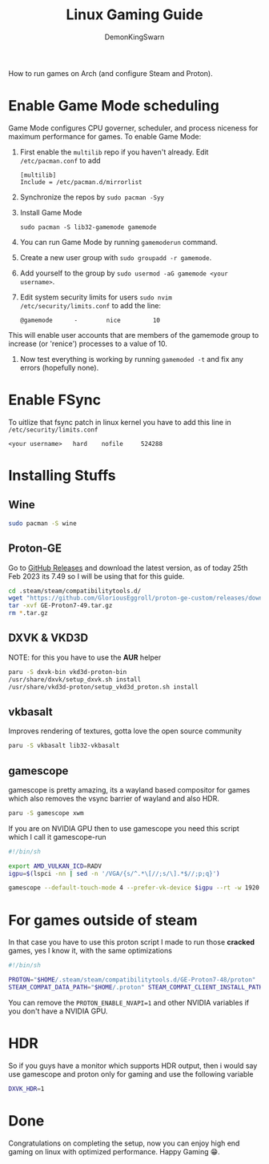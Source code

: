 #+TITLE: Linux Gaming Guide
#+AUTHOR: DemonKingSwarn

How to run games on Arch (and configure Steam and Proton).

* Enable Game Mode scheduling

Game Mode configures CPU governer, scheduler, and process niceness for maximum performance for games. To enable Game Mode:

1. First enable the =multilib= repo if you haven't already. Edit =/etc/pacman.conf= to add
   #+begin_src
     [multilib]
     Include = /etc/pacman.d/mirrorlist
   #+end_src

2. Synchronize the repos by =sudo pacman -Syy=

3. Install Game Mode
   #+begin_src
     sudo pacman -S lib32-gamemode gamemode
   #+end_src

4. You can run Game Mode by running =gamemoderun= command.

5. Create a new user group with =sudo groupadd -r gamemode=.

6. Add yourself to the group by =sudo usermod -aG gamemode <your username>=.

7. Edit system security limits for users =sudo nvim /etc/security/limits.conf= to add the line:
   #+begin_src
     @gamemode      -        nice         10
   #+end_src
This will enable user accounts that are members of the gamemode group to increase (or 'renice') processes to a value of 10.

8. Now test everything is working by running =gamemoded -t= and fix any errors (hopefully none).

* Enable FSync
To uitlize that fsync patch in linux kernel you have to add this line in =/etc/security/limits.conf=
#+begin_src
<your username>   hard    nofile     524288
#+end_src

* Installing Stuffs

** Wine

#+begin_src sh
sudo pacman -S wine
#+end_src

** Proton-GE
Go to [[https://github.com/GloriousEggroll/proton-ge-custom/releases][GitHub Releases]] and download the latest version, as of today 25th Feb 2023 its 7.49 so I will be using that for this guide.

#+begin_src sh
  cd .steam/steam/compatibilitytools.d/
  wget "https://github.com/GloriousEggroll/proton-ge-custom/releases/download/GE-Proton7-49/GE-Proton7-49.tar.gz"
  tar -xvf GE-Proton7-49.tar.gz
  rm *.tar.gz
#+end_src

** DXVK & VKD3D
NOTE: for this you have to use the *AUR* helper
#+begin_src sh
  paru -S dxvk-bin vkd3d-proton-bin
  /usr/share/dxvk/setup_dxvk.sh install
  /usr/share/vkd3d-proton/setup_vkd3d_proton.sh install
#+end_src

** vkbasalt

Improves rendering of textures, gotta love the open source community

#+begin_src sh
paru -S vkbasalt lib32-vkbasalt
#+end_src

** gamescope
gamescope is pretty amazing, its a wayland based compositor for games which also removes the vsync barrier of wayland and also HDR.

#+begin_src sh
 paru -S gamescope xwm
#+end_src

If you are on NVIDIA GPU then to use gamescope you need this script which I call it gamescope-run

#+begin_src sh
#!/bin/sh

export AMD_VULKAN_ICD=RADV
igpu=$(lspci -nn | sed -n '/VGA/{s/^.*\[//;s/\].*$//;p;q}')

gamescope --default-touch-mode 4 --prefer-vk-device $igpu --rt -w 1920 -h 1080 -W 1920 -H 1080 -f -U $@
#+end_src


* For games outside of steam
In that case you have to use this proton script I made to run those *cracked* games, yes I know it, with the same optimizations

#+begin_src sh
#!/bin/sh

PROTON="$HOME/.steam/steam/compatibilitytools.d/GE-Proton7-48/proton"
STEAM_COMPAT_DATA_PATH="$HOME/.proton" STEAM_COMPAT_CLIENT_INSTALL_PATH="$HOME/.local/share/Steam" VKD3D_CONFIG=dxr PROTON_ENABLE_NVAPI=1 __VK_LAYER_NV_optimus=NVIDIA_only VK_ICD_FILENAMES=/usr/share/vulkan/icd.d/nvidia_icd.json __GL_SHADER_DISK_CACHE=1 WINE_FULLSCREEN_FSR=1 WINE_FULLSCREEN_FAKE_CURRENT_RES=960x540 ENABLE_VKBASALT=1 LD_PRELOAD=$LD_PRELOAD:/usr/\$LIB/libgamemodeauto.so.0 "$PROTON" run $*
#+end_src

You can remove the =PROTON_ENABLE_NVAPI=1= and other NVIDIA variables if you don't have a NVIDIA GPU.

* HDR

So if you guys have a monitor which supports HDR output, then i would say use gamescope and proton only for gaming and use the following variable

#+begin_src sh
DXVK_HDR=1
#+end_src

* Done

Congratulations on completing the setup, now you can enjoy high end gaming on linux with optimized performance. Happy Gaming 😁.
